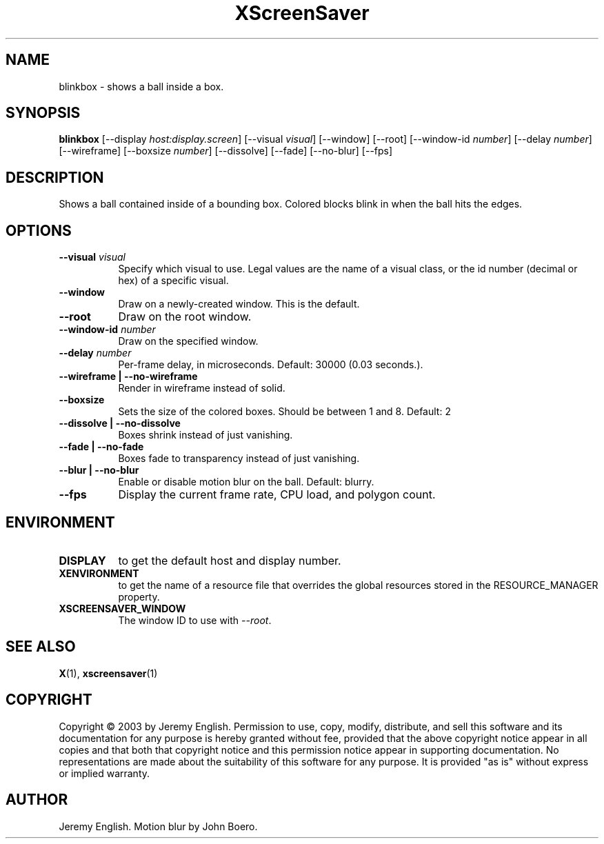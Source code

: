 .TH XScreenSaver 1 "" "X Version 11"
.SH NAME
blinkbox \- shows a ball inside a box.
.SH SYNOPSIS
.B blinkbox
[\-\-display \fIhost:display.screen\fP]
[\-\-visual \fIvisual\fP]
[\-\-window]
[\-\-root]
[\-\-window\-id \fInumber\fP]
[\-\-delay \fInumber\fP]
[\-\-wireframe]
[\-\-boxsize \fInumber\fP]
[\-\-dissolve]
[\-\-fade]
[\-\-no\-blur]
[\-\-fps]
.SH DESCRIPTION
Shows a ball contained inside of a bounding box. Colored blocks blink in
when the ball hits the edges.
.SH OPTIONS
.TP 8
.B \-\-visual \fIvisual\fP
Specify which visual to use.  Legal values are the name of a visual class,
or the id number (decimal or hex) of a specific visual.
.TP 8
.B \-\-window
Draw on a newly-created window.  This is the default.
.TP 8
.B \-\-root
Draw on the root window.
.TP 8
.B \-\-window\-id \fInumber\fP
Draw on the specified window.
.TP 8
.B \-\-delay \fInumber\fP
Per-frame delay, in microseconds.  Default: 30000 (0.03 seconds.).
.TP 8
.B \-\-wireframe | \-\-no-wireframe
Render in wireframe instead of solid.
.TP 8
.B \-\-boxsize 
Sets the size of the colored boxes. Should be between 1 and 8. Default: 2 
.TP 8
.B \-\-dissolve | \-\-no-dissolve
Boxes shrink instead of just vanishing.
.TP 8
.B \-\-fade | \-\-no-fade
Boxes fade to transparency instead of just vanishing.
.TP 8
.B \-\-blur | \-\-no-blur
Enable or disable motion blur on the ball.  Default: blurry.
.TP 8
.B \-\-fps
Display the current frame rate, CPU load, and polygon count.
.SH ENVIRONMENT
.PP
.TP 8
.B DISPLAY
to get the default host and display number.
.TP 8
.B XENVIRONMENT
to get the name of a resource file that overrides the global resources
stored in the RESOURCE_MANAGER property.
.TP 8
.B XSCREENSAVER_WINDOW
The window ID to use with \fI\-\-root\fP.
.SH SEE ALSO
.BR X (1),
.BR xscreensaver (1)
.SH COPYRIGHT
Copyright \(co 2003 by Jeremy English.  Permission to use, copy, modify, 
distribute, and sell this software and its documentation for any purpose is 
hereby granted without fee, provided that the above copyright notice appear 
in all copies and that both that copyright notice and this permission notice
appear in supporting documentation.  No representations are made about the 
suitability of this software for any purpose.  It is provided "as is" without
express or implied warranty.
.SH AUTHOR
Jeremy English.  Motion blur by John Boero.
